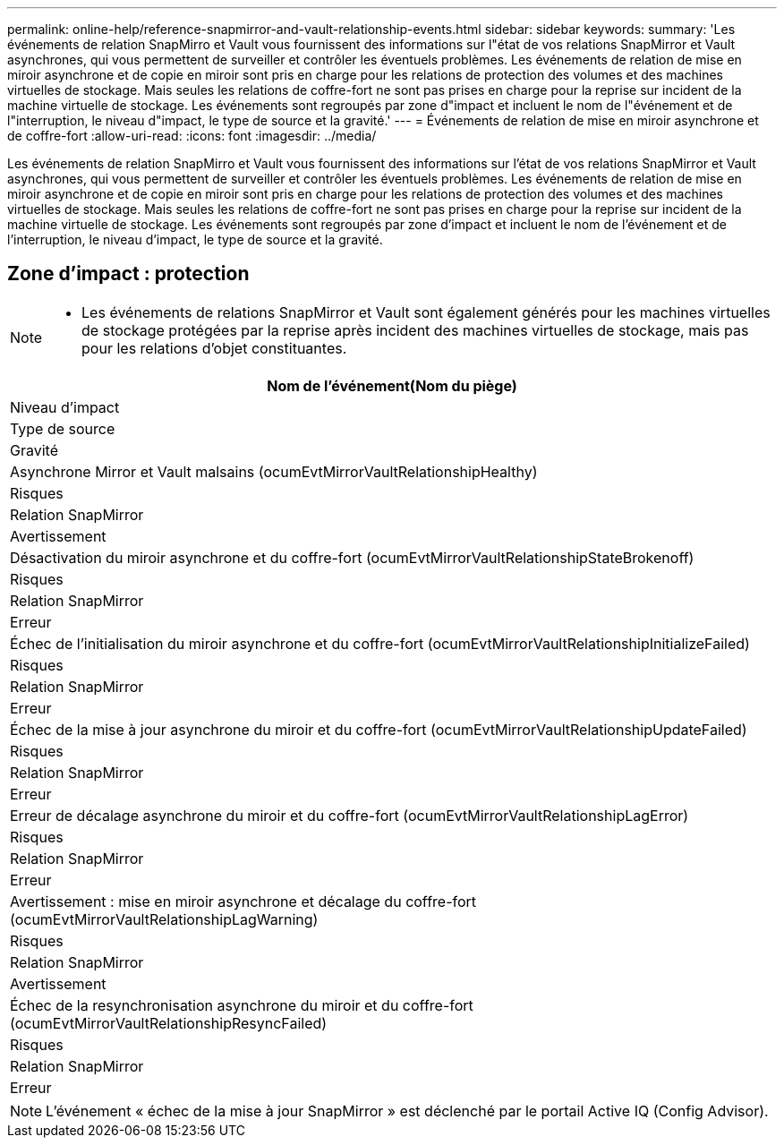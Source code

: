 ---
permalink: online-help/reference-snapmirror-and-vault-relationship-events.html 
sidebar: sidebar 
keywords:  
summary: 'Les événements de relation SnapMirro et Vault vous fournissent des informations sur l"état de vos relations SnapMirror et Vault asynchrones, qui vous permettent de surveiller et contrôler les éventuels problèmes. Les événements de relation de mise en miroir asynchrone et de copie en miroir sont pris en charge pour les relations de protection des volumes et des machines virtuelles de stockage. Mais seules les relations de coffre-fort ne sont pas prises en charge pour la reprise sur incident de la machine virtuelle de stockage. Les événements sont regroupés par zone d"impact et incluent le nom de l"événement et de l"interruption, le niveau d"impact, le type de source et la gravité.' 
---
= Événements de relation de mise en miroir asynchrone et de coffre-fort
:allow-uri-read: 
:icons: font
:imagesdir: ../media/


[role="lead"]
Les événements de relation SnapMirro et Vault vous fournissent des informations sur l'état de vos relations SnapMirror et Vault asynchrones, qui vous permettent de surveiller et contrôler les éventuels problèmes. Les événements de relation de mise en miroir asynchrone et de copie en miroir sont pris en charge pour les relations de protection des volumes et des machines virtuelles de stockage. Mais seules les relations de coffre-fort ne sont pas prises en charge pour la reprise sur incident de la machine virtuelle de stockage. Les événements sont regroupés par zone d'impact et incluent le nom de l'événement et de l'interruption, le niveau d'impact, le type de source et la gravité.



== Zone d'impact : protection

[NOTE]
====
* Les événements de relations SnapMirror et Vault sont également générés pour les machines virtuelles de stockage protégées par la reprise après incident des machines virtuelles de stockage, mais pas pour les relations d'objet constituantes.


====
|===
| Nom de l'événement(Nom du piège) 


| Niveau d'impact 


| Type de source 


| Gravité 


 a| 
Asynchrone Mirror et Vault malsains (ocumEvtMirrorVaultRelationshipHealthy)



 a| 
Risques



 a| 
Relation SnapMirror



 a| 
Avertissement



 a| 
Désactivation du miroir asynchrone et du coffre-fort (ocumEvtMirrorVaultRelationshipStateBrokenoff)



 a| 
Risques



 a| 
Relation SnapMirror



 a| 
Erreur



 a| 
Échec de l'initialisation du miroir asynchrone et du coffre-fort (ocumEvtMirrorVaultRelationshipInitializeFailed)



 a| 
Risques



 a| 
Relation SnapMirror



 a| 
Erreur



 a| 
Échec de la mise à jour asynchrone du miroir et du coffre-fort (ocumEvtMirrorVaultRelationshipUpdateFailed)



 a| 
Risques



 a| 
Relation SnapMirror



 a| 
Erreur



 a| 
Erreur de décalage asynchrone du miroir et du coffre-fort (ocumEvtMirrorVaultRelationshipLagError)



 a| 
Risques



 a| 
Relation SnapMirror



 a| 
Erreur



 a| 
Avertissement : mise en miroir asynchrone et décalage du coffre-fort (ocumEvtMirrorVaultRelationshipLagWarning)



 a| 
Risques



 a| 
Relation SnapMirror



 a| 
Avertissement



 a| 
Échec de la resynchronisation asynchrone du miroir et du coffre-fort (ocumEvtMirrorVaultRelationshipResyncFailed)



 a| 
Risques



 a| 
Relation SnapMirror



 a| 
Erreur

|===
[NOTE]
====
L'événement « échec de la mise à jour SnapMirror » est déclenché par le portail Active IQ (Config Advisor).

====
